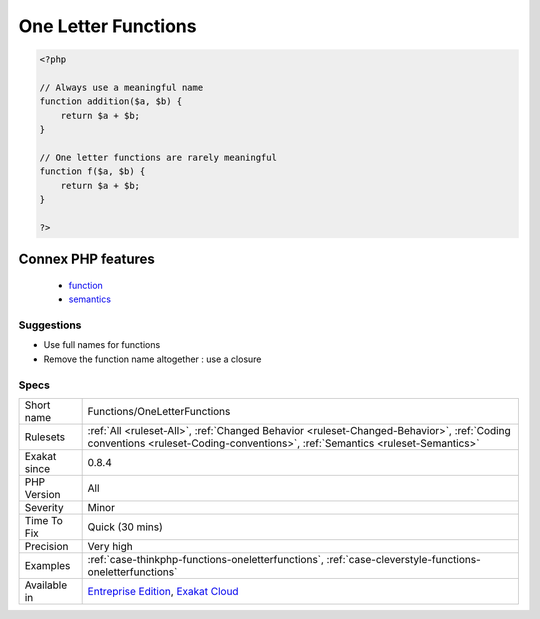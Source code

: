 .. _functions-oneletterfunctions:

.. _one-letter-functions:

One Letter Functions
++++++++++++++++++++

.. meta\:\:
	:description:
		One Letter Functions: One letter functions seems to be really short for a meaningful name.
	:twitter:card: summary_large_image
	:twitter:site: @exakat
	:twitter:title: One Letter Functions
	:twitter:description: One Letter Functions: One letter functions seems to be really short for a meaningful name
	:twitter:creator: @exakat
	:twitter:image:src: https://www.exakat.io/wp-content/uploads/2020/06/logo-exakat.png
	:og:image: https://www.exakat.io/wp-content/uploads/2020/06/logo-exakat.png
	:og:title: One Letter Functions
	:og:type: article
	:og:description: One letter functions seems to be really short for a meaningful name
	:og:url: https://php-tips.readthedocs.io/en/latest/tips/Functions/OneLetterFunctions.html
	:og:locale: en
  One letter functions seems to be really short for a meaningful name. This may happens for very high usage functions, so as to keep code short, but such functions should be rare.

.. code-block:: php
   
   <?php
   
   // Always use a meaningful name 
   function addition($a, $b) {
       return $a + $b;
   }
   
   // One letter functions are rarely meaningful
   function f($a, $b) {
       return $a + $b;
   }
   
   ?>
Connex PHP features
-------------------

  + `function <https://php-dictionary.readthedocs.io/en/latest/dictionary/function.ini.html>`_
  + `semantics <https://php-dictionary.readthedocs.io/en/latest/dictionary/semantics.ini.html>`_


Suggestions
___________

* Use full names for functions
* Remove the function name altogether : use a closure




Specs
_____

+--------------+----------------------------------------------------------------------------------------------------------------------------------------------------------------------------+
| Short name   | Functions/OneLetterFunctions                                                                                                                                               |
+--------------+----------------------------------------------------------------------------------------------------------------------------------------------------------------------------+
| Rulesets     | :ref:`All <ruleset-All>`, :ref:`Changed Behavior <ruleset-Changed-Behavior>`, :ref:`Coding conventions <ruleset-Coding-conventions>`, :ref:`Semantics <ruleset-Semantics>` |
+--------------+----------------------------------------------------------------------------------------------------------------------------------------------------------------------------+
| Exakat since | 0.8.4                                                                                                                                                                      |
+--------------+----------------------------------------------------------------------------------------------------------------------------------------------------------------------------+
| PHP Version  | All                                                                                                                                                                        |
+--------------+----------------------------------------------------------------------------------------------------------------------------------------------------------------------------+
| Severity     | Minor                                                                                                                                                                      |
+--------------+----------------------------------------------------------------------------------------------------------------------------------------------------------------------------+
| Time To Fix  | Quick (30 mins)                                                                                                                                                            |
+--------------+----------------------------------------------------------------------------------------------------------------------------------------------------------------------------+
| Precision    | Very high                                                                                                                                                                  |
+--------------+----------------------------------------------------------------------------------------------------------------------------------------------------------------------------+
| Examples     | :ref:`case-thinkphp-functions-oneletterfunctions`, :ref:`case-cleverstyle-functions-oneletterfunctions`                                                                    |
+--------------+----------------------------------------------------------------------------------------------------------------------------------------------------------------------------+
| Available in | `Entreprise Edition <https://www.exakat.io/entreprise-edition>`_, `Exakat Cloud <https://www.exakat.io/exakat-cloud/>`_                                                    |
+--------------+----------------------------------------------------------------------------------------------------------------------------------------------------------------------------+


